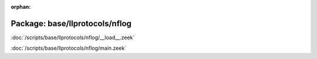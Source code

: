 :orphan:

Package: base/llprotocols/nflog
===============================


:doc:`/scripts/base/llprotocols/nflog/__load__.zeek`


:doc:`/scripts/base/llprotocols/nflog/main.zeek`



